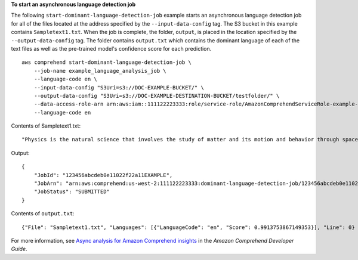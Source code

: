 **To start an asynchronous language detection job**

The following ``start-dominant-language-detection-job`` example starts an asynchronous language detection job for all of the files located at the address specified by
the ``--input-data-config`` tag. The S3 bucket in this example contains ``Sampletext1.txt``.
When the job is complete, the folder, ``output``, is placed in the location specified by the ``--output-data-config`` tag. The folder contains ``output.txt``
which contains the dominant language of each of the text files as well as the pre-trained model's confidence score for each prediction. ::

    aws comprehend start-dominant-language-detection-job \
        --job-name example_language_analysis_job \
        --language-code en \
        --input-data-config "S3Uri=s3://DOC-EXAMPLE-BUCKET/" \
        --output-data-config "S3Uri=s3://DOC-EXAMPLE-DESTINATION-BUCKET/testfolder/" \
        --data-access-role-arn arn:aws:iam::111122223333:role/service-role/AmazonComprehendServiceRole-example-role \
        --language-code en

Contents of Sampletext1.txt::

    "Physics is the natural science that involves the study of matter and its motion and behavior through space and time, along with related concepts such as energy and force."

Output::

    {
        "JobId": "123456abcdeb0e11022f22a11EXAMPLE",
        "JobArn": "arn:aws:comprehend:us-west-2:111122223333:dominant-language-detection-job/123456abcdeb0e11022f22a11EXAMPLE",
        "JobStatus": "SUBMITTED"
    }

Contents of ``output.txt``::

    {"File": "Sampletext1.txt", "Languages": [{"LanguageCode": "en", "Score": 0.9913753867149353}], "Line": 0}

For more information, see `Async analysis for Amazon Comprehend insights <https://docs.aws.amazon.com/comprehend/latest/dg/api-async-insights.html>`__ in the *Amazon Comprehend Developer Guide*.
